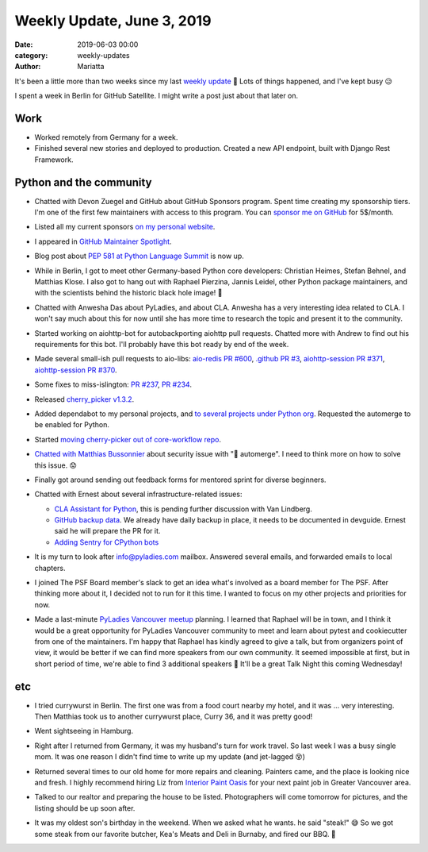 Weekly Update, June 3, 2019
#############################

:date: 2019-06-03 00:00
:category: weekly-updates
:author: Mariatta

It's been a little more than two weeks since my last `weekly update <../weekly-update-may-17-2019.html>`_ 😬
Lots of things happened, and I've kept busy 😥

I spent a week in Berlin for GitHub Satellite. I might write a post just about
that later on.

Work
----

- Worked remotely from Germany for a week.

- Finished several new stories and deployed to production. Created a new API
  endpoint, built with Django Rest Framework.


Python and the community
------------------------

- Chatted with Devon Zuegel and GitHub about GitHub Sponsors program. Spent time
  creating my sponsorship tiers. I'm one of the first few maintainers with access
  to this program. You can `sponsor me on GitHub <https://github.com/users/Mariatta/sponsorship>`_
  for 5$/month.

- Listed all my current sponsors `on my personal website <https://mariatta.ca/pages/about.html>`_.

- I appeared in `GitHub Maintainer Spotlight <https://github.blog/2019-05-31-maintainer-spotlight-mariatta-wijaya/>`_.

- Blog post about `PEP 581 at Python Language Summit <https://pyfound.blogspot.com/2019/05/mariatta-wijaya-lets-use-github-issues.html>`_
  is now up.

- While in Berlin, I got to meet other Germany-based Python core developers: Christian
  Heimes, Stefan Behnel, and Matthias Klose. I also got to hang out with Raphael
  Pierzina, Jannis Leidel, other Python package maintainers, and with the scientists behind
  the historic black hole image! 🤩

  .. image:: https://pbs.twimg.com/media/D7PGneKXYAEPY-o.jpg
       :width: 400

  .. image:: https://pbs.twimg.com/media/D7djWqMUEAE6_Fh.jpg
       :width: 400

  .. image:: https://pbs.twimg.com/media/D7P7KDJXYAAH2vw.jpg
       :width: 400

- Chatted with Anwesha Das about PyLadies, and about CLA. Anwesha has a very
  interesting idea related to CLA. I won't say much about this for now until
  she has more time to research the topic and present it to the community.

- Started working on aiohttp-bot for autobackporting aiohttp pull requests. Chatted
  more with Andrew to find out his requirements for this bot. I'll probably
  have this bot ready by end of the week.

- Made several small-ish pull requests to aio-libs: `aio-redis PR #600 <https://github.com/aio-libs/aioredis/pull/600>`_,
  `.github PR #3 <https://github.com/aio-libs/.github/pull/3>`_, `aiohttp-session PR #371 <https://github.com/aio-libs/aiohttp-session/pull/371>`_,
  `aiohttp-session PR #370 <https://github.com/aio-libs/aiohttp-session/pull/370>`_.

- Some fixes to miss-islington: `PR #237 <https://github.com/python/miss-islington/pull/237>`_, `PR #234 <https://github.com/python/miss-islington/pull/234>`_.

- Released `cherry_picker v1.3.2 <https://pypi.org/project/cherry-picker/1.3.2/>`_.

- Added dependabot to my personal projects, and `to several projects under Python org <https://github.com/python/core-workflow/issues/326>`_.
  Requested the automerge to be enabled for Python.

- Started `moving cherry-picker out of core-workflow repo <https://github.com/python/core-workflow/issues/329>`_.

- `Chatted with Matthias Bussonnier <https://github.com/python/core-workflow/issues/325>`_
  about security issue with "🤖 automerge". I need to think more on how to solve this issue. 😟

- Finally got around sending out feedback forms for mentored sprint for
  diverse beginners.

- Chatted with Ernest about several infrastructure-related issues:

  * `CLA Assistant for Python <https://discuss.python.org/t/using-cla-assistant-for-python/990>`_,
    this is pending further discussion with Van Lindberg.

  * `GitHub backup data <https://github.com/python/core-workflow/issues/20>`_.
    We already have daily backup in place, it needs
    to be documented in devguide. Ernest said he will prepare the PR
    for it.

  * `Adding Sentry for CPython bots <https://discuss.python.org/t/add-sentry-integration-to-all-the-bots/1637/2>`_

- It is my turn to look after info@pyladies.com mailbox. Answered several emails,
  and forwarded emails to local chapters.

- I joined The PSF Board member's slack to get an idea what's involved as a
  board member for The PSF. After thinking more about it, I decided not to run
  for it this time. I wanted to focus on my other projects and priorities for now.

- Made a last-minute `PyLadies Vancouver meetup <https://www.meetup.com/PyLadies-Vancouver/events/261900321/>`_
  planning. I learned that Raphael will be in town, and I think it would be a
  great opportunity for PyLadies Vancouver community to meet and learn about
  pytest and cookiecutter from one of the maintainers. I'm happy that Raphael
  has kindly agreed to give a talk, but from organizers point of view, it would
  be better if we can find more speakers from our own community. It seemed
  impossible at first, but in short period of time, we're able to find
  3 additional speakers 🎉 It'll be a great Talk Night this coming Wednesday!


etc
---

- I tried currywurst in Berlin. The first one was from a food court nearby
  my hotel, and it was ... very interesting. Then Matthias took us to another
  currywurst place, Curry 36, and it was pretty good!

- Went sightseeing in Hamburg.

  .. image:: https://instagram.fyvr4-1.fna.fbcdn.net/vp/94cd1bf03e8e3fcdb3f3e2a796296576/5D8D9D11/t51.2885-15/sh0.08/e35/p640x640/60774705_842977589421413_4344408118954462167_n.jpg?_nc_ht=instagram.fyvr4-1.fna.fbcdn.net
       :width: 400

- Right after I returned from Germany, it was my husband's turn for work travel. So
  last week I was a busy single mom. It was one reason I didn't find time
  to write up my update (and jet-lagged 😵)

- Returned several times to our old home for more repairs and cleaning.
  Painters came, and the place is looking nice and fresh. I highly
  recommend hiring Liz from `Interior Paint Oasis <https://paintoasis.ca/>`_
  for your next paint job in Greater Vancouver area.

- Talked to our realtor and preparing the house to be listed. Photographers
  will come tomorrow for pictures, and the listing should be up soon after.

- It was my oldest son's birthday in the weekend. When we asked what he wants.
  he said "steak!" 😅 So we got some steak from our favorite butcher, Kea's Meats and
  Deli in Burnaby, and fired our BBQ. 🥩

  .. image:: https://instagram.fyvr4-1.fna.fbcdn.net/vp/4eb7cecd42ba68bc431d5450f994c9d1/5D963FAD/t51.2885-15/sh0.08/e35/s750x750/61717698_201827660796960_1872409219047849938_n.jpg?_nc_ht=instagram.fyvr4-1.fna.fbcdn.net
      :width: 400

